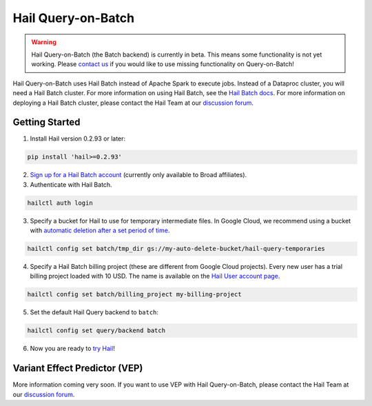 ===================
Hail Query-on-Batch
===================

.. warning::

    Hail Query-on-Batch (the Batch backend) is currently in beta. This means some functionality is
    not yet working. Please `contact us <https://discuss.hail.is>`__ if you would like to use missing
    functionality on Query-on-Batch!


Hail Query-on-Batch uses Hail Batch instead of Apache Spark to execute jobs. Instead of a Dataproc
cluster, you will need a Hail Batch cluster. For more information on using Hail Batch, see the `Hail
Batch docs <https://hail.is/docs/batch/>`__. For more information on deploying a Hail Batch cluster,
please contact the Hail Team at our `discussion forum <https://discuss.hail.is>`__.

Getting Started
---------------

1. Install Hail version 0.2.93 or later:

.. code-block:: text

    pip install 'hail>=0.2.93'

2. `Sign up for a Hail Batch account <https://auth.hail.is/signup>`__ (currently only available to
   Broad affiliates).

3. Authenticate with Hail Batch.

.. code-block:: text

    hailctl auth login

3. Specify a bucket for Hail to use for temporary intermediate files. In Google Cloud, we recommend
   using a bucket with `automatic deletion after a set period of time
   <https://cloud.google.com/storage/docs/lifecycle>`__.

.. code-block:: text

    hailctl config set batch/tmp_dir gs://my-auto-delete-bucket/hail-query-temporaries

4. Specify a Hail Batch billing project (these are different from Google Cloud projects). Every new
   user has a trial billing project loaded with 10 USD. The name is available on the `Hail User
   account page <https://auth.hail.is/user>`__.

.. code-block:: text

    hailctl config set batch/billing_project my-billing-project

5. Set the default Hail Query backend to ``batch``:

.. code-block:: text

    hailctl config set query/backend batch

6. Now you are ready to `try Hail <../install/try.rst>`__!

.. _vep_query_on_batch:

Variant Effect Predictor (VEP)
------------------------------

More information coming very soon. If you want to use VEP with Hail Query-on-Batch, please contact
the Hail Team at our `discussion forum <https://discuss.hail.is>`__.

